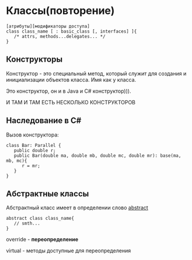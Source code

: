 * Классы(повторение)
#+begin_src
[атрибуты][модификаторы доступа]
class class_name [ : basic_class [, interfaces] ]{
   /* attrs, methods...delegates... */
}
#+end_src

** Конструкторы

Конструктор - это специальный метод, который служит для создания и
 инициализации объектов класса.
Имя как у класса.

Это конструктор, он и в Java и C# конструктор))).

И ТАМ И ТАМ ЕСТЬ НЕСКОЛЬКО КОНСТРУКТОРОВ

** Наследование в C#

Вызов конструктора:

#+begin_src c#
class Bar: Parallel {
   public double r;
   public Bar(double ma, double mb, double mc, double mr): base(ma, mb, mc){
      r = mr;
   }
}
#+end_src

** Абстрактные классы

Абстрактный класс имеет в определении слово __abstract__

#+begin_src
abstract class class_name{
   // smth...
}
#+end_src

override - **переопределение**


virtual - методы доступные для переопределения
